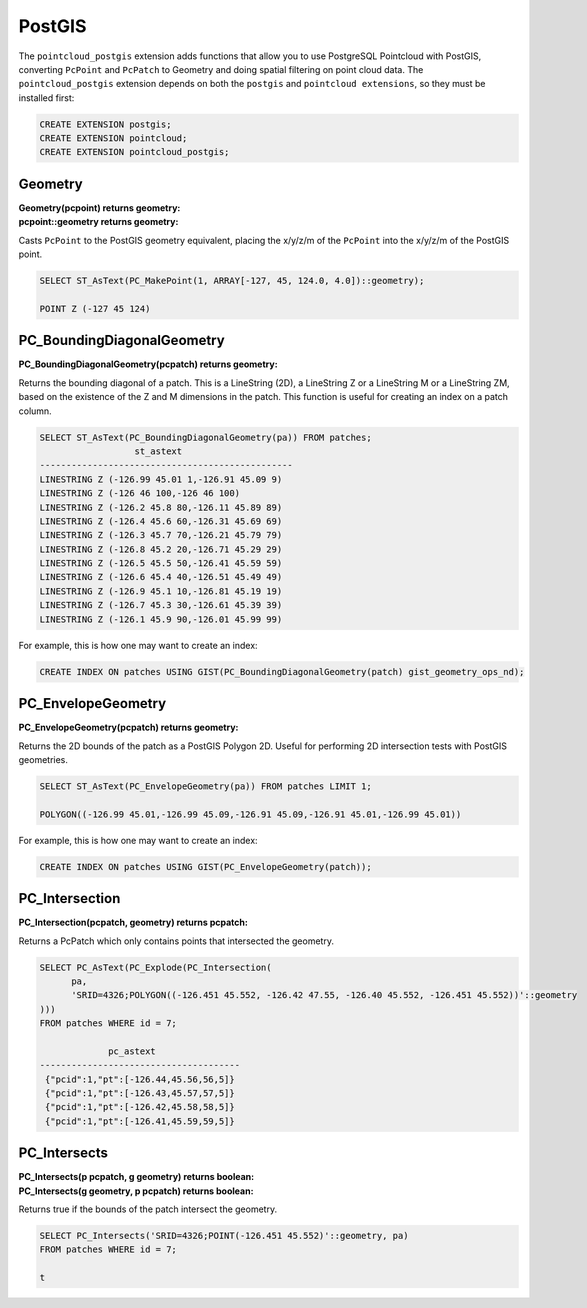 .. _postgis:

********************************************************************************
PostGIS
********************************************************************************

The ``pointcloud_postgis`` extension adds functions that allow you to use
PostgreSQL Pointcloud with PostGIS, converting ``PcPoint`` and ``PcPatch`` to
Geometry and doing spatial filtering on point cloud data. The
``pointcloud_postgis`` extension depends on both the ``postgis`` and
``pointcloud extensions``, so they must be installed first:

.. code-block:: sql

    CREATE EXTENSION postgis;
    CREATE EXTENSION pointcloud;
    CREATE EXTENSION pointcloud_postgis;

~~~~~~~~~~~~~~~~~~~~~~~~~~~~~~~~~~~~~~~~~~~~~~~~~~~~~~~~~~~~~~~~~~~~~~~~~~~~~~~~
Geometry
~~~~~~~~~~~~~~~~~~~~~~~~~~~~~~~~~~~~~~~~~~~~~~~~~~~~~~~~~~~~~~~~~~~~~~~~~~~~~~~~

:Geometry(pcpoint) returns geometry:

:pcpoint::geometry returns geometry:

Casts ``PcPoint`` to the PostGIS geometry equivalent, placing the x/y/z/m of the
``PcPoint`` into the x/y/z/m of the PostGIS point.

.. code-block::

    SELECT ST_AsText(PC_MakePoint(1, ARRAY[-127, 45, 124.0, 4.0])::geometry);

    POINT Z (-127 45 124)

~~~~~~~~~~~~~~~~~~~~~~~~~~~~~~~~~~~~~~~~~~~~~~~~~~~~~~~~~~~~~~~~~~~~~~~~~~~~~~~~
PC_BoundingDiagonalGeometry
~~~~~~~~~~~~~~~~~~~~~~~~~~~~~~~~~~~~~~~~~~~~~~~~~~~~~~~~~~~~~~~~~~~~~~~~~~~~~~~~

:PC_BoundingDiagonalGeometry(pcpatch) returns geometry:

Returns the bounding diagonal of a patch. This is a LineString (2D), a
LineString Z or a LineString M or a LineString ZM, based on the existence of
the Z and M dimensions in the patch. This function is useful for creating an
index on a patch column.

.. code-block::

    SELECT ST_AsText(PC_BoundingDiagonalGeometry(pa)) FROM patches;
                      st_astext
    ------------------------------------------------
    LINESTRING Z (-126.99 45.01 1,-126.91 45.09 9)
    LINESTRING Z (-126 46 100,-126 46 100)
    LINESTRING Z (-126.2 45.8 80,-126.11 45.89 89)
    LINESTRING Z (-126.4 45.6 60,-126.31 45.69 69)
    LINESTRING Z (-126.3 45.7 70,-126.21 45.79 79)
    LINESTRING Z (-126.8 45.2 20,-126.71 45.29 29)
    LINESTRING Z (-126.5 45.5 50,-126.41 45.59 59)
    LINESTRING Z (-126.6 45.4 40,-126.51 45.49 49)
    LINESTRING Z (-126.9 45.1 10,-126.81 45.19 19)
    LINESTRING Z (-126.7 45.3 30,-126.61 45.39 39)
    LINESTRING Z (-126.1 45.9 90,-126.01 45.99 99)

For example, this is how one may want to create an index:

.. code-block::

    CREATE INDEX ON patches USING GIST(PC_BoundingDiagonalGeometry(patch) gist_geometry_ops_nd);

~~~~~~~~~~~~~~~~~~~~~~~~~~~~~~~~~~~~~~~~~~~~~~~~~~~~~~~~~~~~~~~~~~~~~~~~~~~~~~~~
PC_EnvelopeGeometry
~~~~~~~~~~~~~~~~~~~~~~~~~~~~~~~~~~~~~~~~~~~~~~~~~~~~~~~~~~~~~~~~~~~~~~~~~~~~~~~~

:PC_EnvelopeGeometry(pcpatch) returns geometry:

Returns the 2D bounds of the patch as a PostGIS Polygon 2D. Useful for
performing 2D intersection tests with PostGIS geometries.

.. code-block::

    SELECT ST_AsText(PC_EnvelopeGeometry(pa)) FROM patches LIMIT 1;

    POLYGON((-126.99 45.01,-126.99 45.09,-126.91 45.09,-126.91 45.01,-126.99 45.01))

For example, this is how one may want to create an index:

.. code-block::

    CREATE INDEX ON patches USING GIST(PC_EnvelopeGeometry(patch));

~~~~~~~~~~~~~~~~~~~~~~~~~~~~~~~~~~~~~~~~~~~~~~~~~~~~~~~~~~~~~~~~~~~~~~~~~~~~~~~~
PC_Intersection
~~~~~~~~~~~~~~~~~~~~~~~~~~~~~~~~~~~~~~~~~~~~~~~~~~~~~~~~~~~~~~~~~~~~~~~~~~~~~~~~

:PC_Intersection(pcpatch, geometry) returns pcpatch:

Returns a PcPatch which only contains points that intersected the geometry.

.. code-block::

    SELECT PC_AsText(PC_Explode(PC_Intersection(
          pa,
          'SRID=4326;POLYGON((-126.451 45.552, -126.42 47.55, -126.40 45.552, -126.451 45.552))'::geometry
    )))
    FROM patches WHERE id = 7;

                 pc_astext
    --------------------------------------
     {"pcid":1,"pt":[-126.44,45.56,56,5]}
     {"pcid":1,"pt":[-126.43,45.57,57,5]}
     {"pcid":1,"pt":[-126.42,45.58,58,5]}
     {"pcid":1,"pt":[-126.41,45.59,59,5]}

~~~~~~~~~~~~~~~~~~~~~~~~~~~~~~~~~~~~~~~~~~~~~~~~~~~~~~~~~~~~~~~~~~~~~~~~~~~~~~~~
PC_Intersects
~~~~~~~~~~~~~~~~~~~~~~~~~~~~~~~~~~~~~~~~~~~~~~~~~~~~~~~~~~~~~~~~~~~~~~~~~~~~~~~~

:PC_Intersects(p pcpatch, g geometry) returns boolean:

:PC_Intersects(g geometry, p pcpatch) returns boolean:

Returns true if the bounds of the patch intersect the geometry.

.. code-block::

    SELECT PC_Intersects('SRID=4326;POINT(-126.451 45.552)'::geometry, pa)
    FROM patches WHERE id = 7;

    t
